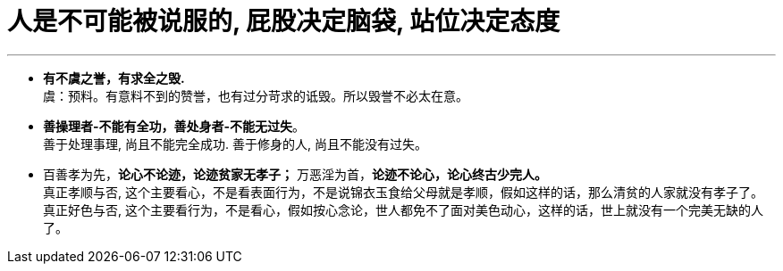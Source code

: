 

= 人是不可能被说服的, 屁股决定脑袋, 站位决定态度
:toc: left
:toclevels: 3
:sectnums:

'''

- *有不虞之誉，有求全之毁.* +
虞：预料。有意料不到的赞誉，也有过分苛求的诋毁。所以毁誉不必太在意。

- *善操理者-不能有全功，善处身者-不能无过失*。 +
善于处理事理, 尚且不能完全成功. 善于修身的人, 尚且不能没有过失。

- 百善孝为先，*论心不论迹，论迹贫家无孝子；*
万恶淫为首，*论迹不论心，论心终古少完人。* +
真正孝顺与否, 这个主要看心，不是看表面行为，不是说锦衣玉食给父母就是孝顺，假如这样的话，那么清贫的人家就没有孝子了。 +
真正好色与否, 这个主要看行为，不是看心，假如按心念论，世人都免不了面对美色动心，这样的话，世上就没有一个完美无缺的人了。

